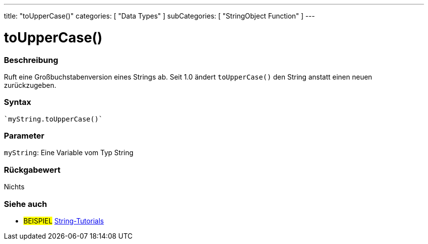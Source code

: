 ---
title: "toUpperCase()"
categories: [ "Data Types" ]
subCategories: [ "StringObject Function" ]
---





= toUpperCase()


// OVERVIEW SECTION STARTS
[#overview]
--

[float]
=== Beschreibung
Ruft eine Großbuchstabenversion eines Strings ab. Seit 1.0 ändert `toUpperCase()` den String anstatt einen neuen zurückzugeben.
[%hardbreaks]


[float]
=== Syntax
[source,arduino]

`myString.toUpperCase()`


[float]
=== Parameter
`myString`: Eine Variable vom Typ String


[float]
=== Rückgabewert
Nichts

--
// OVERVIEW SECTION ENDS



// HOW TO USE SECTION ENDS


// SEE ALSO SECTION
[#see_also]
--

[float]
=== Siehe auch

[role="example"]
* #BEISPIEL# https://www.arduino.cc/en/Tutorial/BuiltInExamples#strings[String-Tutorials^]
--
// SEE ALSO SECTION ENDS
